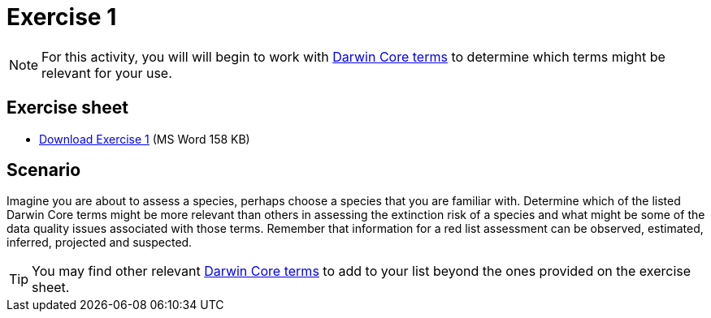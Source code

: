 = Exercise 1

[NOTE.activity]
For this activity, you will will begin to work with https://dwc.tdwg.org/terms/[Darwin Core terms^] to determine which terms might be relevant for your use.

== Exercise sheet

** xref:attachment$Exercise1-EN.docx[Download Exercise 1] (MS Word 158 KB)

== Scenario

Imagine you are about to assess a species, perhaps choose a species that you are familiar with.  Determine which of the listed Darwin Core terms might be more relevant than others in assessing the extinction risk of a species and what might be some of the data quality issues associated with those terms. Remember that information for a red list assessment can be observed, estimated, inferred, projected and suspected.

TIP: You may find other relevant https://dwc.tdwg.org/terms/[Darwin Core terms^] to add to your list beyond the ones provided on the exercise sheet.
